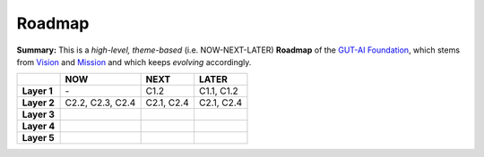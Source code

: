 Roadmap
=======

**Summary:**  This is a *high-level, theme-based* (i.e. NOW-NEXT-LATER) **Roadmap** of the `GUT-AI Foundation <../README.rst#dao-foundation>`_, which stems from `Vision <../README.rst#vision>`_ and `Mission <../README.rst#mission>`_ and which keeps *evolving* accordingly.

+--------------------+----------------------------------------+---------------------------------------------+--------------------------------------------+
|                    | NOW                                    | NEXT                                        | LATER                                      |
+====================+========================================+=============================================+============================================+
| **Layer 1**        | \-                                     | C1.2                                        | C1.1, C1.2                                 |
+--------------------+----------------------------------------+---------------------------------------------+--------------------------------------------+
| **Layer 2**        | C2.2, C2.3, C2.4                       | C2.1, C2.4                                  | C2.1, C2.4                                 |
+--------------------+----------------------------------------+---------------------------------------------+--------------------------------------------+
| **Layer 3**        |                                        |                                             |                                            |
+--------------------+----------------------------------------+---------------------------------------------+--------------------------------------------+
| **Layer 4**        |                                        |                                             |                                            |
+--------------------+----------------------------------------+---------------------------------------------+--------------------------------------------+
| **Layer 5**        |                                        |                                             |                                            |
+--------------------+----------------------------------------+---------------------------------------------+--------------------------------------------+
